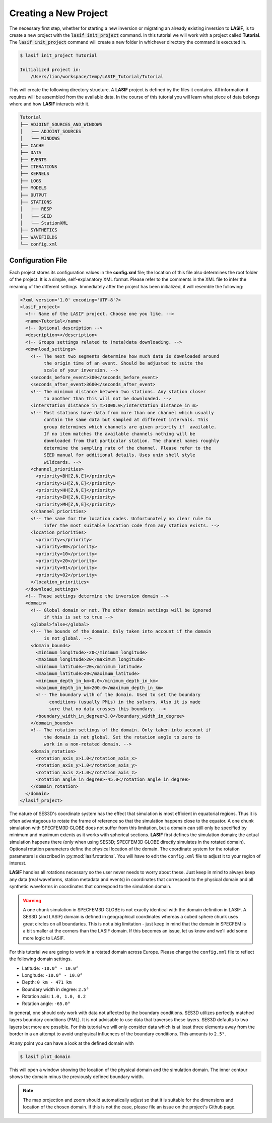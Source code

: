 Creating a New Project
----------------------

The necessary first step, whether for starting a new inversion or migrating an
already existing inversion to **LASIF**, is to create a new project with the
:code:`lasif init_project` command. In this  tutorial we will work with a
project called **Tutorial**. The :code:`lasif init_project` command will
create a  new folder in whichever directory the command is executed in.

.. code-block:: bash

    $ lasif init_project Tutorial

    Initialized project in:
        /Users/lion/workspace/temp/LASIF_Tutorial/Tutorial

This will create the following directory structure. A **LASIF** project is
defined by the files it contains. All information it requires will be
assembled from the available data. In the course of this tutorial you will
learn what piece of data belongs where and how **LASIF** interacts with it.

.. code-block:: none

    Tutorial
    ├── ADJOINT_SOURCES_AND_WINDOWS
    │   ├── ADJOINT_SOURCES
    │   └── WINDOWS
    ├── CACHE
    ├── DATA
    ├── EVENTS
    ├── ITERATIONS
    ├── KERNELS
    ├── LOGS
    ├── MODELS
    ├── OUTPUT
    ├── STATIONS
    │   ├── RESP
    │   ├── SEED
    │   └── StationXML
    ├── SYNTHETICS
    ├── WAVEFIELDS
    └── config.xml

Configuration File
^^^^^^^^^^^^^^^^^^

Each project stores its configuration values in the **config.xml** file; the
location of this file also determines the root folder of the project. It is
a simple, self-explanatory XML format. Please refer to the comments in the
XML file to infer the meaning of the different settings. Immediately after the
project has been initialized, it will resemble the following:

.. code-block:: xml

    <?xml version='1.0' encoding='UTF-8'?>
    <lasif_project>
      <!-- Name of the LASIF project. Choose one you like. -->
      <name>Tutorial</name>
      <!-- Optional description -->
      <description></description>
      <!-- Groups settings related to (meta)data downloading. -->
      <download_settings>
        <!-- The next two segments determine how much data is downloaded around
             the origin time of an event. Should be adjusted to suite the
             scale of your inversion. -->
        <seconds_before_event>300</seconds_before_event>
        <seconds_after_event>3600</seconds_after_event>
        <!-- The minimum distance between two stations. Any station closer
             to another than this will not be downloaded. -->
        <interstation_distance_in_m>1000.0</interstation_distance_in_m>
        <!-- Most stations have data from more than one channel which usually
             contain the same data but sampled at different intervals. This
             group determines which channels are given priority if  available.
             If no item matches the available channels nothing will be
             downloaded from that particular station. The channel names roughly
             determine the sampling rate of the channel. Please refer to the
             SEED manual for additional details. Uses unix shell style
             wildcards. -->
        <channel_priorities>
          <priority>BH[Z,N,E]</priority>
          <priority>LH[Z,N,E]</priority>
          <priority>HH[Z,N,E]</priority>
          <priority>EH[Z,N,E]</priority>
          <priority>MH[Z,N,E]</priority>
        </channel_priorities>
        <!-- The same for the location codes. Unfortunately no clear rule to
             infer the most suitable location code from any station exists. -->
        <location_priorities>
          <priority></priority>
          <priority>00</priority>
          <priority>10</priority>
          <priority>20</priority>
          <priority>01</priority>
          <priority>02</priority>
        </location_priorities>
      </download_settings>
      <!-- These settings determine the inversion domain -->
      <domain>
        <!-- Global domain or not. The other domain settings will be ignored
             if this is set to true -->
        <global>false</global>
        <!-- The bounds of the domain. Only taken into account if the domain
             is not global. -->
        <domain_bounds>
          <minimum_longitude>-20</minimum_longitude>
          <maximum_longitude>20</maximum_longitude>
          <minimum_latitude>-20</minimum_latitude>
          <maximum_latitude>20</maximum_latitude>
          <minimum_depth_in_km>0.0</minimum_depth_in_km>
          <maximum_depth_in_km>200.0</maximum_depth_in_km>
          <!-- The boundary with of the domain. Used to set the boundary
               conditions (usually PMLs) in the solvers. Also it is made
               sure that no data crosses this boundary. -->
          <boundary_width_in_degree>3.0</boundary_width_in_degree>
        </domain_bounds>
        <!-- The rotation settings of the domain. Only taken into account if
             the domain is not global. Set the rotation angle to zero to
             work in a non-rotated domain. -->
        <domain_rotation>
          <rotation_axis_x>1.0</rotation_axis_x>
          <rotation_axis_y>1.0</rotation_axis_y>
          <rotation_axis_z>1.0</rotation_axis_z>
          <rotation_angle_in_degree>-45.0</rotation_angle_in_degree>
        </domain_rotation>
      </domain>
    </lasif_project>

The nature of SES3D's coordinate system has the effect that simulation is most
efficient in equatorial regions. Thus it is often advantageous to rotate
the frame of reference so that the simulation happens close to the equator.
A one chunk simulation with SPECFEM3D GLOBE does not suffer from this limitation,
but a domain can still only be specified by minimum and maximum extents as it
works with spherical sections.
**LASIF** first defines the simulation domain; the actual simulation happens
there (only when using SES3D; SPECFEM3D GLOBE directly simulates in the
rotated domain). Optional rotation parameters define the physical location of
the domain. The coordinate system for the rotation parameters is described in
:py:mod:`lasif.rotations`.  You will have to edit the ``config.xml`` file to
adjust it to your region of interest.

**LASIF** handles all rotations necessary so the user never needs to worry
about these. Just keep in mind to always keep any data (real waveforms, station
metadata and events) in coordinates that correspond to the physical domain and
all synthetic waveforms in coordinates that correspond to the simulation
domain.

.. warning::

    A one chunk simulation in SPECFEM3D GLOBE is not exactly identical with the
    domain definition in LASIF. A SES3D (and LASIF) domain is defined in
    geographical coordinates whereas a cubed sphere chunk uses great circles on
    all boundaries. This is not a big limitation - just keep in mind that the
    domain in SPECFEM is a bit smaller at the corners than the LASIF domain. If
    this becomes an issue, let us know and we'll add some more logic to LASIF.

For this tutorial we are going to work in a rotated domain across Europe.
Please change the ``config.xml`` file to reflect the following domain
settings.

* Latitude: ``-10.0° - 10.0°``
* Longitude: ``-10.0° - 10.0°``
* Depth: ``0 km - 471 km``
* Boundary width in degree: ``2.5°``
* Rotation axis: ``1.0, 1.0, 0.2``
* Rotation angle: ``-65.0°``

In general, one should only work with data not affected by the boundary
conditions. SES3D utilizes perfectly matched layers boundary conditions (PML).
It is not advisable to use data that traverses these layers. SES3D defaults
to two layers but more are possible. For this tutorial we will only consider
data which is at least three elements away from the border in a an attempt
to avoid unphysical influences of the boundary conditions. This amounts to
``2.5°``.

At any point you can have a look at the defined domain with

.. code-block:: bash

    $ lasif plot_domain

This will open a window showing the location of the physical domain and the
simulation domain. The inner contour shows the domain minus the previously
defined boundary width.

.. plot::

    from lasif import domain
    domain.RectangularSphericalSection(
        min_latitude=-10,
        max_latitude=10,
        min_longitude=-10,
        max_longitude=10,
        min_depth_in_km=0,
        max_depth_in_km=1440,
        boundary_width_in_degree=2.5,
        rotation_axis=[1.0, 1.0, 0.2],
        rotation_angle_in_degree=-65.0).plot(plot_simulation_domain=True)


.. note::

    The map projection and zoom should automatically adjust so that it is suitable
    for the dimensions and location of the chosen domain. If this is not the
    case, please file an issue on the project's Github page.
